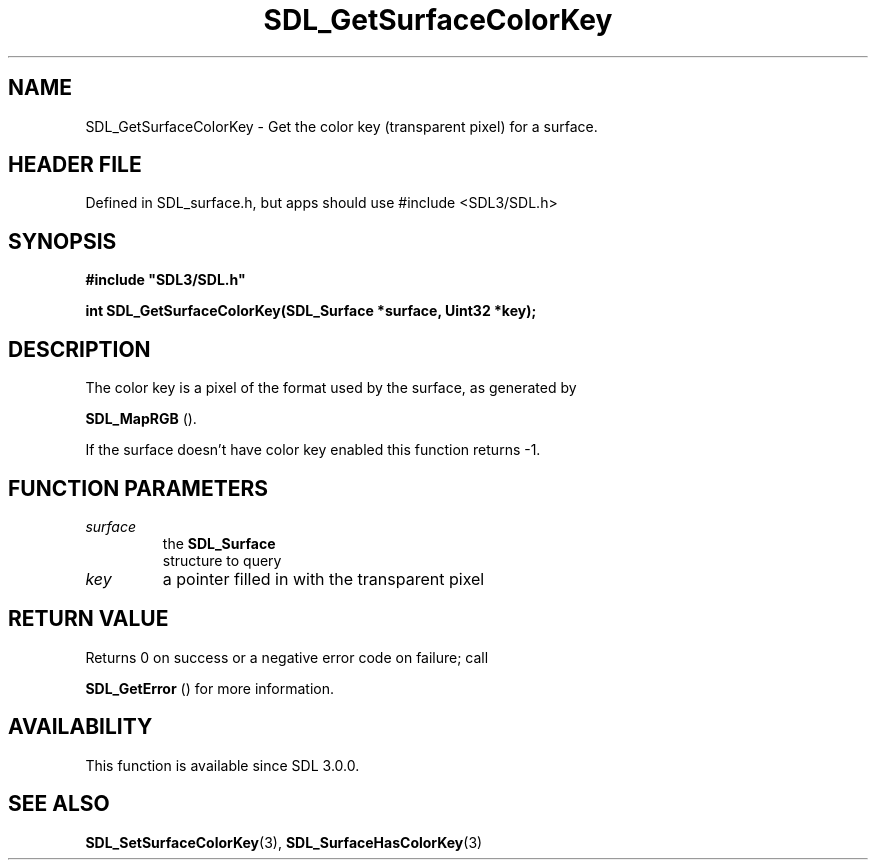 .\" This manpage content is licensed under Creative Commons
.\"  Attribution 4.0 International (CC BY 4.0)
.\"   https://creativecommons.org/licenses/by/4.0/
.\" This manpage was generated from SDL's wiki page for SDL_GetSurfaceColorKey:
.\"   https://wiki.libsdl.org/SDL_GetSurfaceColorKey
.\" Generated with SDL/build-scripts/wikiheaders.pl
.\"  revision SDL-3.1.1-no-vcs
.\" Please report issues in this manpage's content at:
.\"   https://github.com/libsdl-org/sdlwiki/issues/new
.\" Please report issues in the generation of this manpage from the wiki at:
.\"   https://github.com/libsdl-org/SDL/issues/new?title=Misgenerated%20manpage%20for%20SDL_GetSurfaceColorKey
.\" SDL can be found at https://libsdl.org/
.de URL
\$2 \(laURL: \$1 \(ra\$3
..
.if \n[.g] .mso www.tmac
.TH SDL_GetSurfaceColorKey 3 "SDL 3.1.1" "SDL" "SDL3 FUNCTIONS"
.SH NAME
SDL_GetSurfaceColorKey \- Get the color key (transparent pixel) for a surface\[char46]
.SH HEADER FILE
Defined in SDL_surface\[char46]h, but apps should use #include <SDL3/SDL\[char46]h>

.SH SYNOPSIS
.nf
.B #include \(dqSDL3/SDL.h\(dq
.PP
.BI "int SDL_GetSurfaceColorKey(SDL_Surface *surface, Uint32 *key);
.fi
.SH DESCRIPTION
The color key is a pixel of the format used by the surface, as generated by

.BR SDL_MapRGB
()\[char46]

If the surface doesn't have color key enabled this function returns -1\[char46]

.SH FUNCTION PARAMETERS
.TP
.I surface
the 
.BR SDL_Surface
 structure to query
.TP
.I key
a pointer filled in with the transparent pixel
.SH RETURN VALUE
Returns 0 on success or a negative error code on failure; call

.BR SDL_GetError
() for more information\[char46]

.SH AVAILABILITY
This function is available since SDL 3\[char46]0\[char46]0\[char46]

.SH SEE ALSO
.BR SDL_SetSurfaceColorKey (3),
.BR SDL_SurfaceHasColorKey (3)
